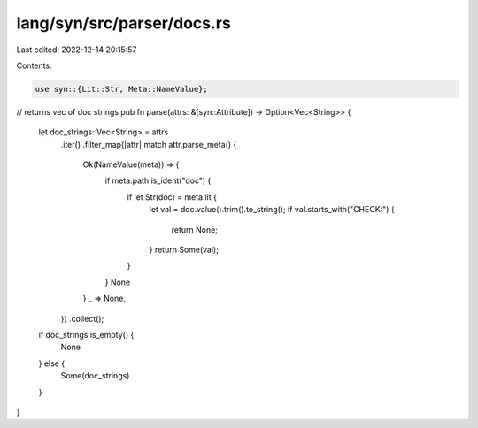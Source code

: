 lang/syn/src/parser/docs.rs
===========================

Last edited: 2022-12-14 20:15:57

Contents:

.. code-block:: rs

    use syn::{Lit::Str, Meta::NameValue};

// returns vec of doc strings
pub fn parse(attrs: &[syn::Attribute]) -> Option<Vec<String>> {
    let doc_strings: Vec<String> = attrs
        .iter()
        .filter_map(|attr| match attr.parse_meta() {
            Ok(NameValue(meta)) => {
                if meta.path.is_ident("doc") {
                    if let Str(doc) = meta.lit {
                        let val = doc.value().trim().to_string();
                        if val.starts_with("CHECK:") {
                            return None;
                        }
                        return Some(val);
                    }
                }
                None
            }
            _ => None,
        })
        .collect();
    if doc_strings.is_empty() {
        None
    } else {
        Some(doc_strings)
    }
}


